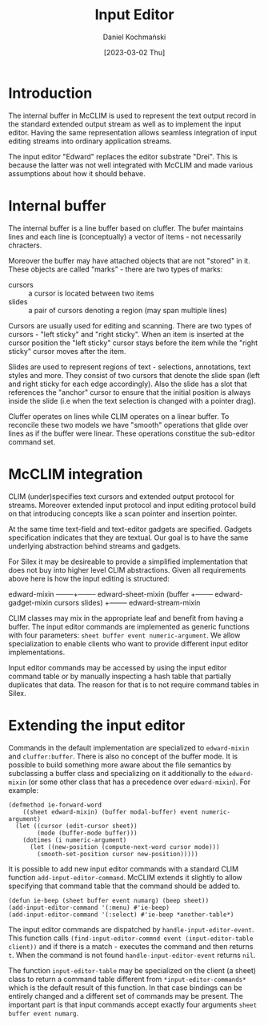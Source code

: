 #+title: Input Editor
#+author: Daniel Kochmański
#+date: [2023-03-02 Thu]

* Introduction

The internal buffer in McCLIM is used to represent the text output record in the
standard extended output stream as well as to implement the input editor. Having
the same representation allows seamless integration of input editing streams
into ordinary application streams.

The input editor "Edward" replaces the editor substrate "Drei". This is because
the latter was not well integrated with McCLIM and made various assumptions
about how it should behave.

* Internal buffer

The internal buffer is a line buffer based on cluffer. The bufer maintains
lines and each line is (conceptually) a vector of items - not necessarily
chracters.

Moreover the buffer may have attached objects that are not "stored" in it.
These objects are called "marks" - there are two types of marks:

- cursors :: a cursor is located between two items
- slides  :: a pair of cursors denoting a region (may span multiple lines)

Cursors are usually used for editing and scanning. There are two types of
cursors - "left sticky" and "right sticky". When an item is inserted at the
cursor position the "left sticky" cursor stays before the item while the
"right sticky" cursor moves after the item.

Slides are used to represent regions of text - selections, annotations, text
styles and more. They consist of two cursors that denote the slide span (left
and right sticky for each edge accordingly). Also the slide has a slot that
references the "anchor" cursor to ensure that the initial position is always
inside the slide (i.e when the text selection is changed with a pointer drag).

Cluffer operates on lines while CLIM operates on a linear buffer. To reconcile
these two models we have "smooth" operations that glide over lines as if the
buffer were linear. These operations constitue the sub-editor command set.

* McCLIM integration

CLIM (under)specifies text cursors and extended output protocol for streams.
Moreover extended input protocol and input editing protocol build on that
introducing concepts like a scan pointer and insertion pointer.

At the same time text-field and text-editor gadgets are specified. Gadgets
specification indicates that they are textual. Our goal is to have the same
underlying abstraction behind streams and gadgets.

For Silex it may be desireable to provide a simplified implementation that
does not buy into higher level CLIM abstractions. Given all requirements above
here is how the input editing is structured:

edward-mixin --------+-------- edward-sheet-mixin
(buffer              +-------- edward-gadget-mixin
 cursors slides)     +-------- edward-stream-mixin

CLIM classes may mix in the appropriate leaf and benefit from having a buffer.
The input editor commands are implemented as generic functions with four
parameters: ~sheet buffer event numeric-argument~. We allow specialization to
enable clients who want to provide different input editor implementations.

Input editor commands may be accessed by using the input editor command table
or by manually inspecting a hash table that partially duplicates that data.
The reason for that is to not require command tables in Silex.

* Extending the input editor

Commands in the default implementation are specialized to ~edward-mixin~ and
~cluffer:buffer~. There is also no concept of the buffer mode. It is possible
to build something more aware about the file semantics by subclassing a buffer
class and specializing on it additionally to the ~edward-mixin~ (or some other
class that has a precedence over ~edward-mixin~). For example:

#+begin_src common-lisp
  (defmethod ie-forward-word
      ((sheet edward-mixin) (buffer modal-buffer) event numeric-argument)
    (let ((cursor (edit-cursor sheet))
          (mode (buffer-mode buffer)))
      (dotimes (i numeric-argument)
        (let ((new-position (compute-next-word cursor mode)))
          (smooth-set-position cursor new-position)))))
#+end_src

It is possible to add new input editor commands with a standard CLIM function
~add-input-editor-command~. McCLIM extends it slightly to allow specifying
that command table that the command should be added to.

#+begin_src common-lisp
  (defun ie-beep (sheet buffer event numarg) (beep sheet))
  (add-input-editor-command '(:menu) #'ie-beep)
  (add-input-editor-command '(:select) #'ie-beep *another-table*)
#+end_src

The input editor commands are dispatched by ~handle-input-editor-event~. This
function calls ~(find-input-editor-commnd event (input-editor-table client))~
and if there is a match - executes the command and then returns ~t~. When the
command is not found ~handle-input-editor-event~ returns ~nil~.

The function ~input-editor-table~ may be specialized on the client (a sheet)
class to return a command table different from ~*input-editor-commands*~ which
is the default result of this function. In that case bindings can be entirely
changed and a different set of commands may be present. The important part is
that input commands accept exactly four arguments ~sheet buffer event numarg~.
